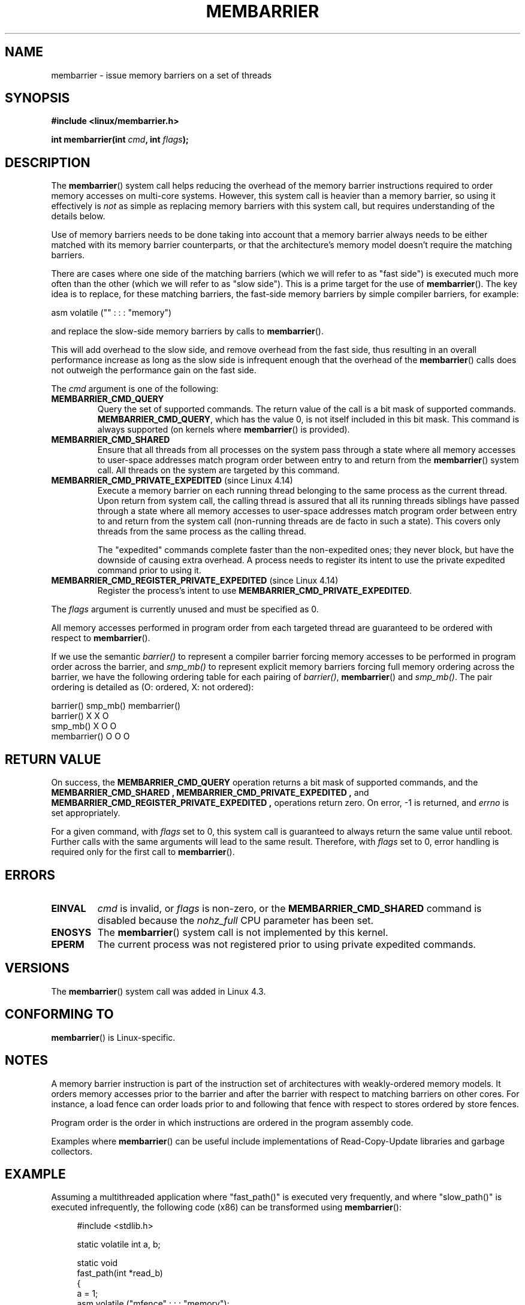 .\" Copyright 2015-2017 Mathieu Desnoyers <mathieu.desnoyers@efficios.com>
.\"
.\" %%%LICENSE_START(VERBATIM)
.\" Permission is granted to make and distribute verbatim copies of this
.\" manual provided the copyright notice and this permission notice are
.\" preserved on all copies.
.\"
.\" Permission is granted to copy and distribute modified versions of this
.\" manual under the conditions for verbatim copying, provided that the
.\" entire resulting derived work is distributed under the terms of a
.\" permission notice identical to this one.
.\"
.\" Since the Linux kernel and libraries are constantly changing, this
.\" manual page may be incorrect or out-of-date.  The author(s) assume no
.\" responsibility for errors or omissions, or for damages resulting from
.\" the use of the information contained herein.  The author(s) may not
.\" have taken the same level of care in the production of this manual,
.\" which is licensed free of charge, as they might when working
.\" professionally.
.\"
.\" Formatted or processed versions of this manual, if unaccompanied by
.\" the source, must acknowledge the copyright and authors of this work.
.\" %%%LICENSE_END
.\"
.TH MEMBARRIER 2 2017-11-15 "Linux" "Linux Programmer's Manual"
.SH NAME
membarrier \- issue memory barriers on a set of threads
.SH SYNOPSIS
.B #include <linux/membarrier.h>
.PP
.BI "int membarrier(int " cmd ", int " flags ");
.SH DESCRIPTION
The
.BR membarrier ()
system call helps reducing the overhead of the memory barrier
instructions required to order memory accesses on multi-core systems.
However, this system call is heavier than a memory barrier, so using it
effectively is
.I not
as simple as replacing memory barriers with this
system call, but requires understanding of the details below.
.PP
Use of memory barriers needs to be done taking into account that a
memory barrier always needs to be either matched with its memory barrier
counterparts, or that the architecture's memory model doesn't require the
matching barriers.
.PP
There are cases where one side of the matching barriers (which we will
refer to as "fast side") is executed much more often than the other
(which we will refer to as "slow side").
This is a prime target for the use of
.BR membarrier ().
The key idea is to replace, for these matching
barriers, the fast-side memory barriers by simple compiler barriers,
for example:
.PP
    asm volatile ("" : : : "memory")
.PP
and replace the slow-side memory barriers by calls to
.BR membarrier ().
.PP
This will add overhead to the slow side, and remove overhead from the
fast side, thus resulting in an overall performance increase as long as
the slow side is infrequent enough that the overhead of the
.BR membarrier ()
calls does not outweigh the performance gain on the fast side.
.PP
The
.I cmd
argument is one of the following:
.TP
.B MEMBARRIER_CMD_QUERY
Query the set of supported commands.
The return value of the call is a bit mask of supported
commands.
.BR MEMBARRIER_CMD_QUERY ,
which has the value 0,
is not itself included in this bit mask.
This command is always supported (on kernels where
.BR membarrier ()
is provided).
.TP
.B MEMBARRIER_CMD_SHARED
Ensure that all threads from all processes on the system pass through a
state where all memory accesses to user-space addresses match program
order between entry to and return from the
.BR membarrier ()
system call.
All threads on the system are targeted by this command.
.TP
.BR MEMBARRIER_CMD_PRIVATE_EXPEDITED " (since Linux 4.14)"
Execute a memory barrier on each running thread belonging to the same
process as the current thread.
Upon return from system call, the calling
thread is assured that all its running threads siblings have passed
through a state where all memory accesses to user-space addresses match
program order between entry to and return from the system call
(non-running threads are de facto in such a state).
This covers only threads from the same process as the calling thread.
.IP
The "expedited" commands complete faster than the non-expedited ones;
they never block, but have the downside of causing extra overhead.
A process needs to register its intent to use the private
expedited command prior to using it.
.TP
.BR MEMBARRIER_CMD_REGISTER_PRIVATE_EXPEDITED " (since Linux 4.14)"
Register the process's intent to use
.BR MEMBARRIER_CMD_PRIVATE_EXPEDITED .
.PP
The
.I flags
argument is currently unused and must be specified as 0.
.PP
All memory accesses performed in program order from each targeted thread
are guaranteed to be ordered with respect to
.BR membarrier ().
.PP
If we use the semantic
.I barrier()
to represent a compiler barrier forcing memory
accesses to be performed in program order across the barrier, and
.I smp_mb()
to represent explicit memory barriers forcing full memory
ordering across the barrier, we have the following ordering table for
each pairing of
.IR barrier() ,
.BR membarrier ()
and
.IR smp_mb() .
The pair ordering is detailed as (O: ordered, X: not ordered):
.PP
                       barrier()  smp_mb()  membarrier()
       barrier()          X          X          O
       smp_mb()           X          O          O
       membarrier()       O          O          O
.SH RETURN VALUE
On success, the
.B MEMBARRIER_CMD_QUERY
operation returns a bit mask of supported commands, and the
.B MEMBARRIER_CMD_SHARED ,
.B MEMBARRIER_CMD_PRIVATE_EXPEDITED ,
and
.B MEMBARRIER_CMD_REGISTER_PRIVATE_EXPEDITED ,
operations return zero.
On error, \-1 is returned,
and
.I errno
is set appropriately.
.PP
For a given command, with
.I flags
set to 0, this system call is
guaranteed to always return the same value until reboot.
Further calls with the same arguments will lead to the same result.
Therefore, with
.I flags
set to 0, error handling is required only for the first call to
.BR membarrier ().
.SH ERRORS
.TP
.B EINVAL
.I cmd
is invalid, or
.I flags
is non-zero, or the
.BR MEMBARRIER_CMD_SHARED
command is disabled because the
.I nohz_full
CPU parameter has been set.
.TP
.B ENOSYS
The
.BR membarrier ()
system call is not implemented by this kernel.
.TP
.B EPERM
The current process was not registered prior to using private expedited
commands.
.SH VERSIONS
The
.BR membarrier ()
system call was added in Linux 4.3.
.\"
.SH CONFORMING TO
.BR membarrier ()
is Linux-specific.
.\" .SH SEE ALSO
.\" FIXME See if the following syscalls make it into Linux 4.15 or later
.\" .BR cpu_opv (2),
.\" .BR rseq (2)
.SH NOTES
A memory barrier instruction is part of the instruction set of
architectures with weakly-ordered memory models.
It orders memory
accesses prior to the barrier and after the barrier with respect to
matching barriers on other cores.
For instance, a load fence can order
loads prior to and following that fence with respect to stores ordered
by store fences.
.PP
Program order is the order in which instructions are ordered in the
program assembly code.
.PP
Examples where
.BR membarrier ()
can be useful include implementations
of Read-Copy-Update libraries and garbage collectors.
.SH EXAMPLE
Assuming a multithreaded application where "fast_path()" is executed
very frequently, and where "slow_path()" is executed infrequently, the
following code (x86) can be transformed using
.BR membarrier ():
.PP
.in +4n
.EX
#include <stdlib.h>

static volatile int a, b;

static void
fast_path(int *read_b)
{
    a = 1;
    asm volatile ("mfence" : : : "memory");
    *read_b = b;
}

static void
slow_path(int *read_a)
{
    b = 1;
    asm volatile ("mfence" : : : "memory");
    *read_a = a;
}

int
main(int argc, char **argv)
{
    int read_a, read_b;

    /*
     * Real applications would call fast_path() and slow_path()
     * from different threads. Call those from main() to keep
     * this example short.
     */

    slow_path(&read_a);
    fast_path(&read_b);

    /*
     * read_b == 0 implies read_a == 1 and
     * read_a == 0 implies read_b == 1.
     */

    if (read_b == 0 && read_a == 0)
        abort();

    exit(EXIT_SUCCESS);
}
.EE
.in
.PP
The code above transformed to use
.BR membarrier ()
becomes:
.PP
.in +4n
.EX
#define _GNU_SOURCE
#include <stdlib.h>
#include <stdio.h>
#include <unistd.h>
#include <sys/syscall.h>
#include <linux/membarrier.h>

static volatile int a, b;

static int
membarrier(int cmd, int flags)
{
    return syscall(__NR_membarrier, cmd, flags);
}

static int
init_membarrier(void)
{
    int ret;

    /* Check that membarrier() is supported. */

    ret = membarrier(MEMBARRIER_CMD_QUERY, 0);
    if (ret < 0) {
        perror("membarrier");
        return \-1;
    }

    if (!(ret & MEMBARRIER_CMD_SHARED)) {
        fprintf(stderr,
            "membarrier does not support MEMBARRIER_CMD_SHARED\\n");
        return \-1;
    }

    return 0;
}

static void
fast_path(int *read_b)
{
    a = 1;
    asm volatile ("" : : : "memory");
    *read_b = b;
}

static void
slow_path(int *read_a)
{
    b = 1;
    membarrier(MEMBARRIER_CMD_SHARED, 0);
    *read_a = a;
}

int
main(int argc, char **argv)
{
    int read_a, read_b;

    if (init_membarrier())
        exit(EXIT_FAILURE);

    /*
     * Real applications would call fast_path() and slow_path()
     * from different threads. Call those from main() to keep
     * this example short.
     */

    slow_path(&read_a);
    fast_path(&read_b);

    /*
     * read_b == 0 implies read_a == 1 and
     * read_a == 0 implies read_b == 1.
     */

    if (read_b == 0 && read_a == 0)
        abort();

    exit(EXIT_SUCCESS);
}
.EE
.in
